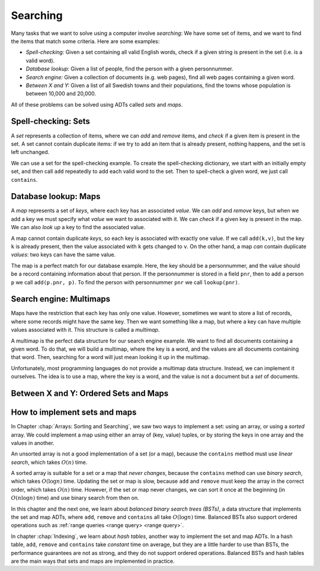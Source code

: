 .. This file is part of the OpenDSA eTextbook project. See
.. http://opendsa.org for more details.
.. Copyright (c) 2012-2020 by the OpenDSA Project Contributors, and
.. distributed under an MIT open source license.

.. avmetadata::
   :author: Cliff Shaffer, Nick Smallbone
   :requires:
   :satisfies:
   :topic: Search

Searching
=========

Many tasks that we want to solve using a computer involve *searching*:
We have some set of items, and we want to find the items that match
some criteria. Here are some examples:

* *Spell-checking:*
  Given a set containing all valid English words, check if a given
  string is present in the set (i.e. is a valid word).
* *Database lookup:*
  Given a list of people, find the person with a given personnummer.
* *Search engine:*
  Given a collection of documents (e.g. web pages), find all web
  pages containing a given word.
* *Between X and Y:*
  Given a list of all Swedish towns and their populations, find
  the towns whose population is between 10,000 and 20,000.

All of these problems can be solved using ADTs called *sets* and *maps*.

Spell-checking: Sets
~~~~~~~~~~~~~~~~~~~~

A *set* represents a collection of items, where we can *add* and
*remove* items, and *check* if a given item is present in the set.
A set cannot contain duplicate items: if we try to add an item that is
already present, nothing happens, and the set is left unchanged.

.. codeinclude:: ChalmersGU/API
   :tag: SetADT

We can use a set for the spell-checking example. To create the
spell-checking dictionary, we start with an initially empty set, and
then call ``add`` repeatedly to add each valid word to the set.
Then to spell-check a given word, we just call ``contains``.

.. codeinclude:: Searching/SpellCheck
   :tag: SpellCheck

Database lookup: Maps
~~~~~~~~~~~~~~~~~~~~~

A *map* represents a set of *keys*, where each key has an associated
*value*. We can *add* and *remove* keys, but when we add a key we must
specify what *value* we want to associated with it. We can *check* if
a given key is present in the map. We can also *look up* a key to find
the associated value.

.. codeinclude:: ChalmersGU/API
   :tag: MapADT

A map cannot contain duplicate *keys*, so each key is associated with
exactly one value. If we call ``add(k,v)``, but the key ``k`` is
already present, then the value associated with ``k`` gets changed to
``v``. On the other hand, a map *can* contain duplicate *values*: two
keys can have the same value.

The map is a perfect match for our database example. Here, the key
should be a personnummer, and the value should be a record containing
information about that person. If the personnummer is stored in a
field ``pnr``, then to add a person ``p`` we call ``add(p.pnr, p)``.
To find the person with personnummer ``pnr`` we call ``lookup(pnr)``.

.. codeinclude:: Searching/Database
   :tag: Database

Search engine: Multimaps
~~~~~~~~~~~~~~~~~~~~~~~~

Maps have the restriction that each key has only one value. However,
sometimes we want to store a list of records, where some records might
have the same key. Then we want something like a map, but where a key
can have multiple values associated with it. This structure is called
a *multimap*.

A multimap is the perfect data structure for our search engine
example. We want to find all documents containing a given word. To do
that, we will build a multimap, where the key is a word, and the
values are all documents containing that word. Then, searching for a
word will just mean looking it up in the multimap.

Unfortunately, most programming languages do not provide a multimap
data structure. Instead, we can implement it ourselves. The idea is to
use a map, where the key is a word, and the value is not a document
but a *set* of documents.

.. codeinclude:: Searching/SearchEngine
   :tag: SearchEngine

Between X and Y: Ordered Sets and Maps
~~~~~~~~~~~~~~~~~~~~~~~~~~~~~~~~~~~~~~

.. codeinclude:: ChalmersGU/API
   :tag: OrderedSetADT

.. codeinclude:: ChalmersGU/API
   :tag: OrderedMapADT

.. codeinclude:: Searching/Between
   :tag: Between

How to implement sets and maps
~~~~~~~~~~~~~~~~~~~~~~~~~~~~~~

In Chapter :chap:`Arrays: Sorting and Searching`, we saw two ways to
implement a set: using an array, or using a *sorted* array. We could
implement a map using either an array of (key, value) tuples, or by
storing the keys in one array and the values in another.

An unsorted array is not a good implementation of a set (or a map),
because the ``contains`` method must use *linear search*, which takes
:math:`O(n)` time.

A sorted array is suitable for a set or a map that *never changes*,
because the ``contains`` method can use *binary search*, which takes
:math:`O(\log n)` time. Updating the set or map is slow, because
``add`` and ``remove`` must keep the array in the correct order, which
takes :math:`O(n)` time. However, if the set or map never changes, we
can sort it once at the beginning (in :math:`O(n \log n)` time) and
use binary search from then on.

In this chapter and the next one, we learn about *balanced binary
search trees (BSTs)*, a data structure that implements the set and map
ADTs, where ``add``, ``remove`` and ``contains`` all take
:math:`O(\log n)` time. Balanced BSTs also support ordered operations
such as :ref:`range queries <range query> <range query>`.

In chapter :chap:`Indexing`, we learn about *hash tables*, another way
to implement the set and map ADTs. In a hash table, ``add``,
``remove`` and ``contains`` take *constant* time on average,
but they are a little harder to use than BSTs, the performance
guarantees are not as strong, and they do not support ordered operations.
Balanced BSTs and hash tables are the main ways that sets and maps are
implemented in practice.
